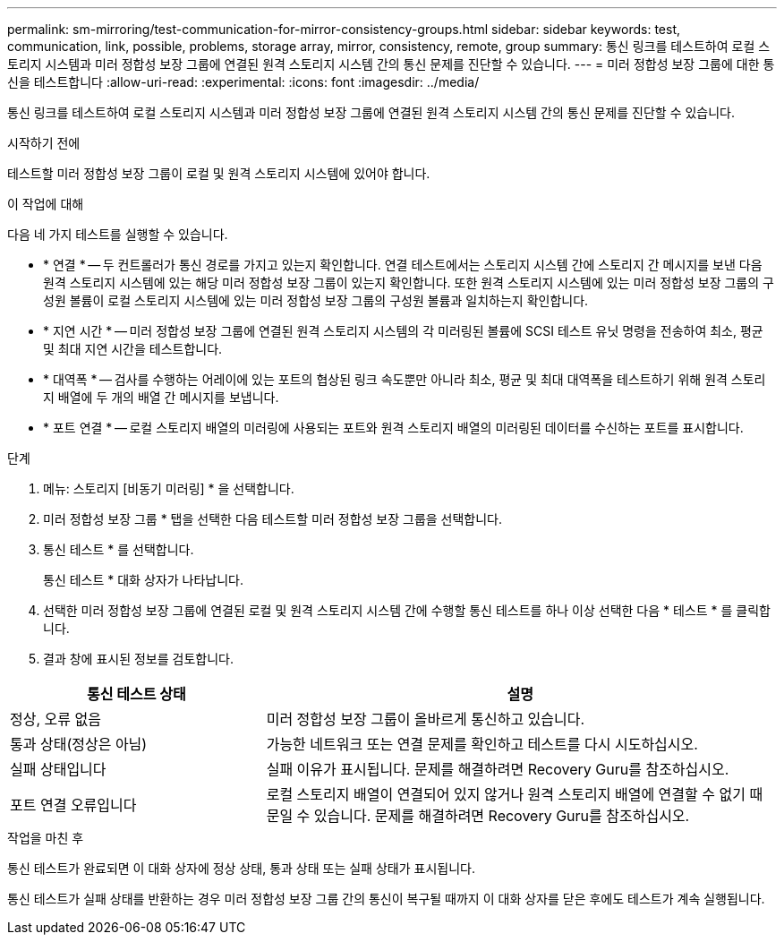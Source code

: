 ---
permalink: sm-mirroring/test-communication-for-mirror-consistency-groups.html 
sidebar: sidebar 
keywords: test, communication, link, possible, problems, storage array, mirror, consistency, remote, group 
summary: 통신 링크를 테스트하여 로컬 스토리지 시스템과 미러 정합성 보장 그룹에 연결된 원격 스토리지 시스템 간의 통신 문제를 진단할 수 있습니다. 
---
= 미러 정합성 보장 그룹에 대한 통신을 테스트합니다
:allow-uri-read: 
:experimental: 
:icons: font
:imagesdir: ../media/


[role="lead"]
통신 링크를 테스트하여 로컬 스토리지 시스템과 미러 정합성 보장 그룹에 연결된 원격 스토리지 시스템 간의 통신 문제를 진단할 수 있습니다.

.시작하기 전에
테스트할 미러 정합성 보장 그룹이 로컬 및 원격 스토리지 시스템에 있어야 합니다.

.이 작업에 대해
다음 네 가지 테스트를 실행할 수 있습니다.

* * 연결 * -- 두 컨트롤러가 통신 경로를 가지고 있는지 확인합니다. 연결 테스트에서는 스토리지 시스템 간에 스토리지 간 메시지를 보낸 다음 원격 스토리지 시스템에 있는 해당 미러 정합성 보장 그룹이 있는지 확인합니다. 또한 원격 스토리지 시스템에 있는 미러 정합성 보장 그룹의 구성원 볼륨이 로컬 스토리지 시스템에 있는 미러 정합성 보장 그룹의 구성원 볼륨과 일치하는지 확인합니다.
* * 지연 시간 * -- 미러 정합성 보장 그룹에 연결된 원격 스토리지 시스템의 각 미러링된 볼륨에 SCSI 테스트 유닛 명령을 전송하여 최소, 평균 및 최대 지연 시간을 테스트합니다.
* * 대역폭 * -- 검사를 수행하는 어레이에 있는 포트의 협상된 링크 속도뿐만 아니라 최소, 평균 및 최대 대역폭을 테스트하기 위해 원격 스토리지 배열에 두 개의 배열 간 메시지를 보냅니다.
* * 포트 연결 * -- 로컬 스토리지 배열의 미러링에 사용되는 포트와 원격 스토리지 배열의 미러링된 데이터를 수신하는 포트를 표시합니다.


.단계
. 메뉴: 스토리지 [비동기 미러링] * 을 선택합니다.
. 미러 정합성 보장 그룹 * 탭을 선택한 다음 테스트할 미러 정합성 보장 그룹을 선택합니다.
. 통신 테스트 * 를 선택합니다.
+
통신 테스트 * 대화 상자가 나타납니다.

. 선택한 미러 정합성 보장 그룹에 연결된 로컬 및 원격 스토리지 시스템 간에 수행할 통신 테스트를 하나 이상 선택한 다음 * 테스트 * 를 클릭합니다.
. 결과 창에 표시된 정보를 검토합니다.


[cols="2a,4a"]
|===
| 통신 테스트 상태 | 설명 


 a| 
정상, 오류 없음
 a| 
미러 정합성 보장 그룹이 올바르게 통신하고 있습니다.



 a| 
통과 상태(정상은 아님)
 a| 
가능한 네트워크 또는 연결 문제를 확인하고 테스트를 다시 시도하십시오.



 a| 
실패 상태입니다
 a| 
실패 이유가 표시됩니다. 문제를 해결하려면 Recovery Guru를 참조하십시오.



 a| 
포트 연결 오류입니다
 a| 
로컬 스토리지 배열이 연결되어 있지 않거나 원격 스토리지 배열에 연결할 수 없기 때문일 수 있습니다. 문제를 해결하려면 Recovery Guru를 참조하십시오.

|===
.작업을 마친 후
통신 테스트가 완료되면 이 대화 상자에 정상 상태, 통과 상태 또는 실패 상태가 표시됩니다.

통신 테스트가 실패 상태를 반환하는 경우 미러 정합성 보장 그룹 간의 통신이 복구될 때까지 이 대화 상자를 닫은 후에도 테스트가 계속 실행됩니다.
